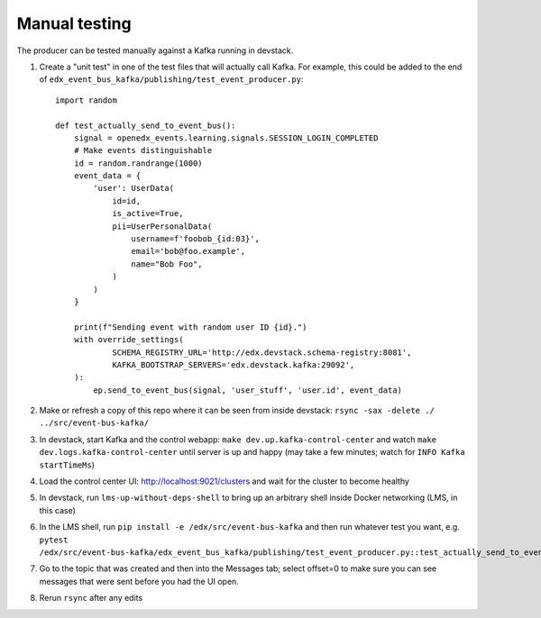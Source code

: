 Manual testing
==============

The producer can be tested manually against a Kafka running in devstack.

#. Create a "unit test" in one of the test files that will actually call Kafka. For example, this could be added to the end of ``edx_event_bus_kafka/publishing/test_event_producer.py``::

    import random

    def test_actually_send_to_event_bus():
        signal = openedx_events.learning.signals.SESSION_LOGIN_COMPLETED
        # Make events distinguishable
        id = random.randrange(1000)
        event_data = {
            'user': UserData(
                id=id,
                is_active=True,
                pii=UserPersonalData(
                    username=f'foobob_{id:03}',
                    email='bob@foo.example',
                    name="Bob Foo",
                )
            )
        }

        print(f"Sending event with random user ID {id}.")
        with override_settings(
                SCHEMA_REGISTRY_URL='http://edx.devstack.schema-registry:8081',
                KAFKA_BOOTSTRAP_SERVERS='edx.devstack.kafka:29092',
        ):
            ep.send_to_event_bus(signal, 'user_stuff', 'user.id', event_data)

#. Make or refresh a copy of this repo where it can be seen from inside devstack: ``rsync -sax -delete ./ ../src/event-bus-kafka/``
#. In devstack, start Kafka and the control webapp: ``make dev.up.kafka-control-center`` and watch ``make dev.logs.kafka-control-center`` until server is up and happy (may take a few minutes; watch for ``INFO Kafka startTimeMs``)
#. Load the control center UI: http://localhost:9021/clusters and wait for the cluster to become healthy
#. In devstack, run ``lms-up-without-deps-shell`` to bring up an arbitrary shell inside Docker networking (LMS, in this case)
#. In the LMS shell, run ``pip install -e /edx/src/event-bus-kafka`` and then run whatever test you want, e.g. ``pytest /edx/src/event-bus-kafka/edx_event_bus_kafka/publishing/test_event_producer.py::test_actually_send_to_event_bus``
#. Go to the topic that was created and then into the Messages tab; select offset=0 to make sure you can see messages that were sent before you had the UI open.
#. Rerun ``rsync`` after any edits
